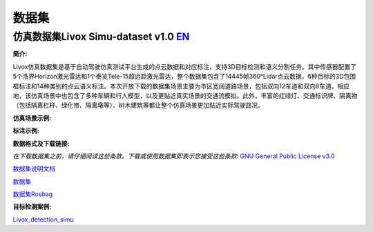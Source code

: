 ========================================
数据集
========================================

仿真数据集Livox Simu-dataset v1.0    `EN <https://livox-wiki-en.readthedocs.io/en/latest/data_summary/dataset.html>`_
------------------------------------------------------------------------------------------------------------------------------------------------------------------------

**简介:**

Livox仿真数据集是基于自动驾驶仿真测试平台生成的点云数据和对应标注，支持3D目标检测和语义分割任务。其中传感器配置了5个浩界Horizon激光雷达和1个泰览Tele-15超远距激光雷达，整个数据集包含了14445帧360°Lidar点云数据，6种目标的3D包围框标注和14种类别的点云语义标注。本次开放下载的数据集场景主要为市区宽阔道路场景，包括双向12车道和双向8车道。相应地，该仿真场景中也包含了多种车辆和行人模型，以及更贴近真实场景的交通流模拟。此外，丰富的红绿灯、交通标识牌、隔离物（包括隔离栏杆、绿化带、隔离墩等）、树木建筑等都让整个仿真场景更加贴近实际驾驶路况。

**仿真场景示例:**

.. image:: ../image/simulation_dataset_1.png

**标注示例:**

.. image:: ../image/simulation_dataset_2.png

**数据格式及下载链接:**

*在下载数据集之前，请仔细阅读这些条款。下载或使用数据集即表示您接受这些条款:*
`GNU General Public License v3.0 <https://terra-1-g.djicdn.com/65c028cd298f4669a7f0e40e50ba1131/Download/update/LICENSE.txt>`_

`数据集说明文档 <https://terra-1-g.djicdn.com/65c028cd298f4669a7f0e40e50ba1131/Download/Avia/readme_CN.md>`_

`数据集 <https://terra-1-g.djicdn.com/65c028cd298f4669a7f0e40e50ba1131/Download/dataset/simu_data.zip>`_

`数据集Rosbag <https://terra-1-g.djicdn.com/65c028cd298f4669a7f0e40e50ba1131/Download/dataset/simu_data_rosbag.zip>`_

**目标检测案例:**

`Livox_detection_simu <https://github.com/Livox-SDK/livox_detection_simu>`_
